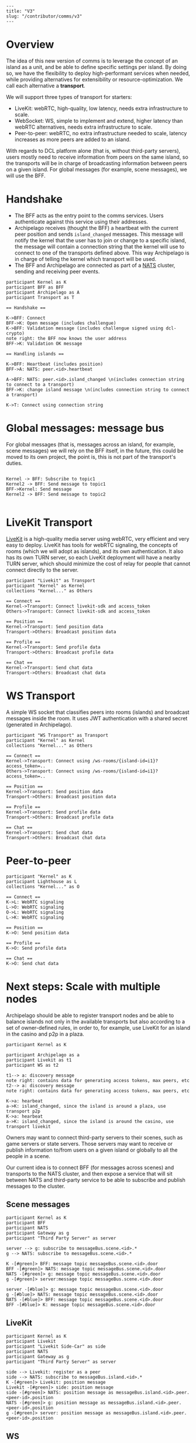 #+OPTIONS: toc:nil

#+BEGIN_EXAMPLE
---
title: "V3"
slug: "/contributor/comms/v3"
---
#+END_EXAMPLE

* Overview

The idea of this new version of comms is to leverage the concept of an island as a unit, and be able to define specific settings per island. By doing so, we have the flexibility to deploy high-performant services when needed, while providing alternatives for extensibility or resource-optimization. We call each alternative a *transport*.

We will support three types of transport for starters:
- LiveKit: webRTC, high-quality, low latency, needs extra infrastructure to scale.
- WebSocket: WS, simple to implement and extend, higher latency than webRTC alternatives, needs extra infrastructure to scale.
- Peer-to-peer: webRTC, no extra infrastructure needed to scale, latency increases as more peers are added to an island.


  
With regards to DCL platform alone (that is, without third-party servers), users mostly need to receive information from peers on the same island, so the transports will be in charge of broadcasting information between peers on a given island. For global messages (for example, scene messages), we will use the BFF.

* Handshake

- The BFF acts as the entry point to the comms services. Users authenticate against this service using their addresses.
- Archipelago receives (thought the BFF) a heartbeat with the current peer position and sends =island_changed= messages. This message will notify the kernel that the user has to join or change to a specific island, the message will contain a connection string that the kernel will use to connect to one of the transports defined above. This way Archipelago is in charge of telling the kernel which transport will be used.
- The BFF and Archipelago are connected as part of a [[https://nats.io/][NATS]] cluster, sending and receiving peer events.

#+begin_src plantuml :file comms-v3-overview.png 
participant Kernel as K
participant BFF as BFF
participant Archipelago as A
participant Transport as T

== Handshake ==

K->BFF: Connect
BFF->K: Open message (includes challengue)
K->BFF: Validation message (includes challengue signed using dcl-crypto)
note right: the BFF now knows the user address
BFF->K: Validation OK message

== Handling islands ==

K->BFF: Heartbeat (includes position)
BFF->A: NATS: peer.<id>.heartbeat

A->BFF: NATS: peer.<id>.island_changed \n(includes connection string to connect to a transport)
BFF->K: change island message \n(includes connection string to connect a transport)

K->T: Connect using connection string
#+end_src

#+RESULTS:
[[file:comms-v3-overview.png]]

* Global messages: message bus

For global messages (that is, messages across an island, for example, scene messages) we will rely on the BFF itself, in the future, this could be moved to its own project, the point is, this is not part of the transport's duties.

#+begin_src plantuml :file comms-v3-global.png

Kernel -> BFF: Subscribe to topic1
Kernel2 -> BFF: Send message to topic1
BFF->Kernel: Send message
Kernel2 -> BFF: Send message to topic2

#+end_src

#+RESULTS:
[[file:comms-v3-global.png]]

* LiveKit Transport

[[https://livekit.io/][LiveKit]] is a high-quality media server using webRTC, very efficient and very easy to deploy. LiveKit has tools for webRTC signaling, the concepts of rooms (which we will adopt as islands), and its own authentication. It also has its own TURN server, so each LiveKit deployment will have a nearby TURN server, which should minimize the cost of relay for people that cannot connect directly to the server.

#+begin_src plantuml :file comms-v3-livekit.png
participant "Livekit" as Transport
participant "Kernel" as Kernel
collections "Kernel..." as Others

== Connect ==
Kernel->Transport: Connect livekit-sdk and access_token
Others->Transport: Connect livekit-sdk and access_token

== Position ==
Kernel->Transport: Send position data
Transport->Others: Broadcast position data

== Profile ==
Kernel->Transport: Send profile data
Transport->Others: Broadcast profile data

== Chat ==
Kernel->Transport: Send chat data
Transport->Others: Broadcast chat data
#+end_src

#+RESULTS:
[[file:comms-v3-livekit.png]]

* WS Transport

A simple WS socket that classifies peers into rooms (islands) and broadcast messages inside the room. It uses JWT authentication with a shared secret (generated in Archipelago).

#+begin_src plantuml :file comms-v3-ws-room-service.png
participant "WS Transport" as Transport
participant "Kernel" as Kernel
collections "Kernel..." as Others

== Connect ==
Kernel->Transport: Connect using /ws-rooms/{island-id=i1}?access_token=..
Others->Transport: Connect using /ws-rooms/{island-id=i1}?access_token=..

== Position ==
Kernel->Transport: Send position data
Transport->Others: Broadcast position data

== Profile ==
Kernel->Transport: Send profile data
Transport->Others: Broadcast profile data

== Chat ==
Kernel->Transport: Send chat data
Transport->Others: Broadcast chat data
#+end_src

#+RESULTS:
[[file:comms-v3-ws-room-service.png]]

* Peer-to-peer
#+begin_src plantuml :file comms-v3-peer-to-peer.png
participant "Kernel" as K
participant Lighthouse as L
collections "Kernel..." as O

== Connect ==
K->L: WebRTC signaling
L->O: WebRTC signaling
O->L: WebRTC signaling 
L->K: WebRTC signaling 

== Position ==
K->O: Send position data

== Profile ==
K->O: Send profile data

== Chat ==
K->O: Send chat data
#+end_src

#+RESULTS:
[[file:comms-v3-peer-to-peer.png]]

* Next steps: Scale with multiple nodes

Archipelago should be able to register transport nodes and be able to balance islands not only in the available transports but also according to a set of owner-defined rules, in order to, for example, use LiveKit for an island in the casino and p2p in a plaza.

#+begin_src plantuml :file comms-v3-scale.png
  participant Kernel as K

  participant Archipelago as a
  participant Livekit as t1
  participant WS as t2

  t1--> a: discovery message
  note right: contains data for generating access tokens, max peers, etc
  t2--> a: discovery message
  note right: contains data for generating access tokens, max peers, etc

  K->a: hearbeat
  a->K: island_changed, since the island is around a plaza, use transport p2p
  K->a: hearbeat
  a->K: island_changed, since the island is around the casino, use transport livekit
#+end_src

#+RESULTS:
[[file:comms-v3-scale.png]]

# Next steps: Third-party servers

Owners may want to connect third-party servers to their scenes, such as game servers or state servers. Those servers may want to receive or publish information to/from users on a given island or globally to all the people in a scene.

Our current idea is to connect BFF (for messages across scenes) and transports to the NATS cluster, and then expose a service that will sit between NATS and third-party service to be able to subscribe and publish messages to the cluster.

** Scene messages

#+begin_src plantuml :file comms-v3-third-party-server-bff.png
  participant Kernel as K
  participant BFF 
  participant NATS
  participant Gateway as g
  participant "Third Party Server" as server

  server --> g: subscribe to messageBus.scene.<id>.*
  g --> NATS: subscribe to messageBus.scene.<id>.*

  K -[#green]> BFF: message topic messageBus.scene.<id>.door
  BFF -[#green]> NATS: message topic messageBus.scene.<id>.door
  NATS -[#green]> g: message topic messageBus.scene.<id>.door
  g -[#green]> server:message topic messageBus.scene.<id>.door

  server -[#blue]> g: message topic messageBus.scene.<id>.door
  g -[#blue]> NATS: message topic messageBus.scene.<id>.door
  NATS -[#blue]> BFF: message topic messageBus.scene.<id>.door
  BFF -[#blue]> K: message topic messageBus.scene.<id>.door
#+end_src

** LiveKit
#+begin_src plantuml :file comms-v3-third-party-server-livekit.png
  participant Kernel as K
  participant Livekit
  participant "Livekit Side-Car" as side
  participant NATS
  participant Gateway as g
  participant "Third Party Server" as server
  
  side --> Livekit: register as a peer
  side --> NATS: subscribe to messageBus.island.<id>.*
  K -[#green]> Livekit: position message
  Livekit -[#green]> side: position message
  side -[#green]> NATS: position message as messageBus.island.<id>.peer.<peer-id>.position
  NATS -[#green]> g: position message as messageBus.island.<id>.peer.<peer-id>.position
  g -[#green]> server: position message as messageBus.island.<id>.peer.<peer-id>.position
#+end_src

#+RESULTS:
[[file:comms-v3-third-party-server-livekit.png]]

** WS

#+begin_src plantuml :file comms-v3-third-party-server-ws.png
  participant Kernel as K
  participant WS
  participant NATS
  participant Gateway as g
  participant "Third Party Server" as server

  WS --> NATS: subscribe to messageBus.island.<id>.*
  K -[#green]> WS: position message
  WS-[#green]> NATS: position message as messageBus.island.<id>.peer.<peer-id>.position
  NATS -[#green]> g: position message as messageBus.island.<id>.peer.<peer-id>.position
  g -[#green]> server: position message as messageBus.island.<id>.peer.<peer-id>.position
#+end_src

#+RESULTS:
[[file:comms-v3-third-party-server-ws.png]]

* TBD

- How/where do we deploy livekit?
- Third Party Servers on P2P Transport

* NATS Messages

- =peer.<peer_id>.hearbeat= (data defined in archipelago.proto/HeartbeatMessage)
- =peer.<peer_id>.connect= (no data)
- =peer.<peer_id>.disconnect= (no data)
- =peer.<peer_id>.island_changed= (data defined in archipelago.proto/IslandChangedMessage)
- =island.<island_id>.peer_left= (data defined in archipelago.proto/LeftIslandMessage)
- =island.<island_id>.peer_join= (data defined in archipelago.proto/JoinIslandMessage)
